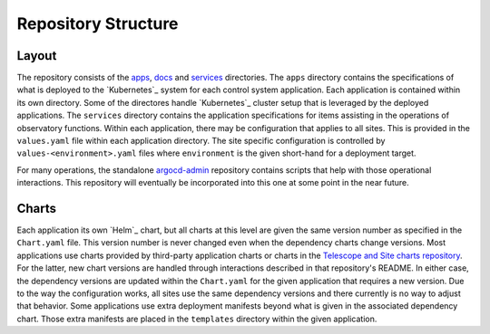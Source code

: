 ####################
Repository Structure
####################

Layout
======

The repository consists of the `apps <https://github.com/lsst-ts/argocd-csc/tree/master/apps>`_, `docs <https://github.com/lsst-ts/argocd-csc/tree/master/docs>`_ and `services <https://github.com/lsst-ts/argocd-csc/tree/master/services>`_ directories.
The ``apps`` directory contains the specifications of what is deployed to the `Kubernetes`_ system for each control system application.
Each application is contained within its own directory.
Some of the directores handle `Kubernetes`_  cluster setup that is leveraged by the deployed applications.
The ``services`` directory contains the application specifications for items assisting in the operations of observatory functions.
Within each application, there may be configuration that applies to all sites.
This is provided in the ``values.yaml`` file within each application directory.
The site specific configuration is controlled by ``values-<environment>.yaml`` files where ``environment`` is the given short-hand for a deployment target.

For many operations, the standalone `argocd-admin <https://github.com/lsst-ts/argocd-admin>`_ repository contains scripts that help with those operational interactions.
This repository will eventually be incorporated into this one at some point in the near future.

Charts
======

Each application its own `Helm`_ chart, but all charts at this level are given the same version number as specified in the ``Chart.yaml`` file.
This version number is never changed even when the dependency charts change versions.
Most applications use charts provided by third-party application charts or charts in the `Telescope and Site charts repository <https://github.com/lsst-ts/charts>`_.
For the latter, new chart versions are handled through interactions described in that repository's README.
In either case, the dependency versions are updated within the ``Chart.yaml`` for the given application that requires a new version.
Due to the way the configuration works, all sites use the same dependency versions and there currently is no way to adjust that behavior.
Some applications use extra deployment manifests beyond what is given in the associated dependency chart.
Those extra manifests are placed in the ``templates`` directory within the given application.
